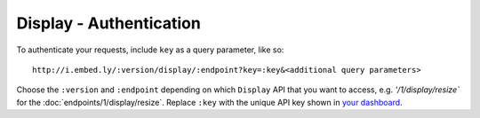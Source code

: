 Display - Authentication
========================

To authenticate your requests, include ``key`` as a query parameter,
like so::

    http://i.embed.ly/:version/display/:endpoint?key=:key&<additional query parameters>

Choose the ``:version`` and ``:endpoint`` depending on which ``Display`` API
that you want to access, e.g. `'/1/display/resize`` for the
:doc:`endpoints/1/display/resize`. Replace ``:key`` with the
unique API key shown in `your dashboard <http://app.embed.ly>`_.
